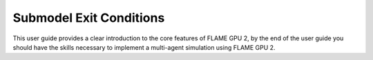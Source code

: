 Submodel Exit Conditions
========================

This user guide provides a clear introduction to the core features of FLAME GPU 2, by the end of the user guide you should have the skills necessary to implement a multi-agent simulation using FLAME GPU 2.

